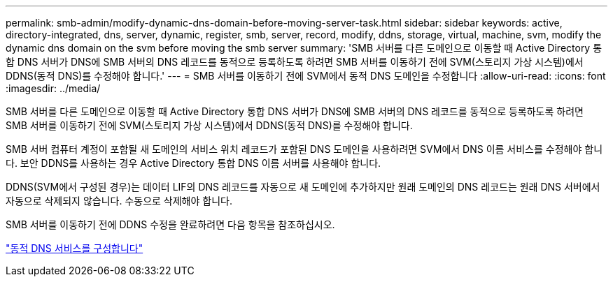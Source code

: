 ---
permalink: smb-admin/modify-dynamic-dns-domain-before-moving-server-task.html 
sidebar: sidebar 
keywords: active, directory-integrated, dns, server, dynamic, register, smb, server, record, modify, ddns, storage, virtual, machine, svm, modify the dynamic dns domain on the svm before moving the smb server 
summary: 'SMB 서버를 다른 도메인으로 이동할 때 Active Directory 통합 DNS 서버가 DNS에 SMB 서버의 DNS 레코드를 동적으로 등록하도록 하려면 SMB 서버를 이동하기 전에 SVM(스토리지 가상 시스템)에서 DDNS(동적 DNS)를 수정해야 합니다.' 
---
= SMB 서버를 이동하기 전에 SVM에서 동적 DNS 도메인을 수정합니다
:allow-uri-read: 
:icons: font
:imagesdir: ../media/


[role="lead"]
SMB 서버를 다른 도메인으로 이동할 때 Active Directory 통합 DNS 서버가 DNS에 SMB 서버의 DNS 레코드를 동적으로 등록하도록 하려면 SMB 서버를 이동하기 전에 SVM(스토리지 가상 시스템)에서 DDNS(동적 DNS)를 수정해야 합니다.

SMB 서버 컴퓨터 계정이 포함될 새 도메인의 서비스 위치 레코드가 포함된 DNS 도메인을 사용하려면 SVM에서 DNS 이름 서비스를 수정해야 합니다. 보안 DDNS를 사용하는 경우 Active Directory 통합 DNS 이름 서버를 사용해야 합니다.

DDNS(SVM에서 구성된 경우)는 데이터 LIF의 DNS 레코드를 자동으로 새 도메인에 추가하지만 원래 도메인의 DNS 레코드는 원래 DNS 서버에서 자동으로 삭제되지 않습니다. 수동으로 삭제해야 합니다.

SMB 서버를 이동하기 전에 DDNS 수정을 완료하려면 다음 항목을 참조하십시오.

https://docs.netapp.com/us-en/ontap/networking/configure_dynamic_dns_services.html["동적 DNS 서비스를 구성합니다"]
